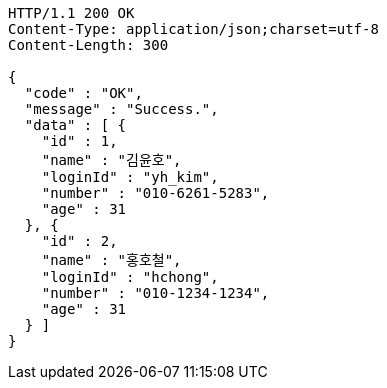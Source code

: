 [source,http,options="nowrap"]
----
HTTP/1.1 200 OK
Content-Type: application/json;charset=utf-8
Content-Length: 300

{
  "code" : "OK",
  "message" : "Success.",
  "data" : [ {
    "id" : 1,
    "name" : "김윤호",
    "loginId" : "yh_kim",
    "number" : "010-6261-5283",
    "age" : 31
  }, {
    "id" : 2,
    "name" : "홍호철",
    "loginId" : "hchong",
    "number" : "010-1234-1234",
    "age" : 31
  } ]
}
----